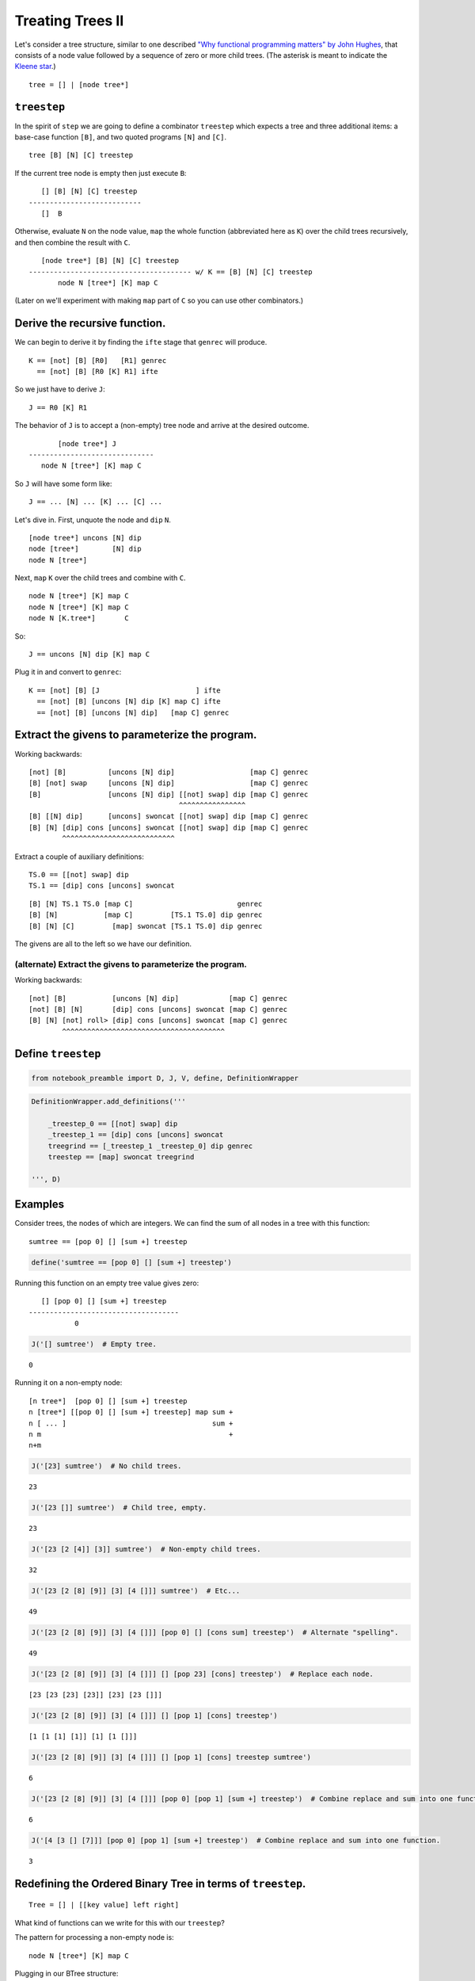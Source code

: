
Treating Trees II
=================

Let's consider a tree structure, similar to one described `"Why
functional programming matters" by John
Hughes <https://www.cs.kent.ac.uk/people/staff/dat/miranda/whyfp90.pdf>`__,
that consists of a node value followed by a sequence of zero or more
child trees. (The asterisk is meant to indicate the `Kleene
star <https://en.wikipedia.org/wiki/Kleene_star>`__.)

::

    tree = [] | [node tree*]

``treestep``
------------

In the spirit of ``step`` we are going to define a combinator
``treestep`` which expects a tree and three additional items: a
base-case function ``[B]``, and two quoted programs ``[N]`` and ``[C]``.

::

    tree [B] [N] [C] treestep

If the current tree node is empty then just execute ``B``:

::

       [] [B] [N] [C] treestep
    ---------------------------
       []  B

Otherwise, evaluate ``N`` on the node value, ``map`` the whole function
(abbreviated here as ``K``) over the child trees recursively, and then
combine the result with ``C``.

::

       [node tree*] [B] [N] [C] treestep
    --------------------------------------- w/ K == [B] [N] [C] treestep
           node N [tree*] [K] map C

(Later on we'll experiment with making ``map`` part of ``C`` so you can
use other combinators.)

Derive the recursive function.
------------------------------

We can begin to derive it by finding the ``ifte`` stage that ``genrec``
will produce.

::

    K == [not] [B] [R0]   [R1] genrec
      == [not] [B] [R0 [K] R1] ifte

So we just have to derive ``J``:

::

    J == R0 [K] R1

The behavior of ``J`` is to accept a (non-empty) tree node and arrive at
the desired outcome.

::

           [node tree*] J
    ------------------------------
       node N [tree*] [K] map C

So ``J`` will have some form like:

::

    J == ... [N] ... [K] ... [C] ...

Let's dive in. First, unquote the node and ``dip`` ``N``.

::

    [node tree*] uncons [N] dip
    node [tree*]        [N] dip
    node N [tree*]

Next, ``map`` ``K`` over the child trees and combine with ``C``.

::

    node N [tree*] [K] map C
    node N [tree*] [K] map C
    node N [K.tree*]       C

So:

::

    J == uncons [N] dip [K] map C

Plug it in and convert to ``genrec``:

::

    K == [not] [B] [J                       ] ifte
      == [not] [B] [uncons [N] dip [K] map C] ifte
      == [not] [B] [uncons [N] dip]   [map C] genrec

Extract the givens to parameterize the program.
-----------------------------------------------

Working backwards:

::

    [not] [B]          [uncons [N] dip]                  [map C] genrec
    [B] [not] swap     [uncons [N] dip]                  [map C] genrec
    [B]                [uncons [N] dip] [[not] swap] dip [map C] genrec
                                        ^^^^^^^^^^^^^^^^
    [B] [[N] dip]      [uncons] swoncat [[not] swap] dip [map C] genrec
    [B] [N] [dip] cons [uncons] swoncat [[not] swap] dip [map C] genrec
            ^^^^^^^^^^^^^^^^^^^^^^^^^^^

Extract a couple of auxiliary definitions:

::

    TS.0 == [[not] swap] dip
    TS.1 == [dip] cons [uncons] swoncat

::

    [B] [N] TS.1 TS.0 [map C]                         genrec
    [B] [N]           [map C]         [TS.1 TS.0] dip genrec
    [B] [N] [C]         [map] swoncat [TS.1 TS.0] dip genrec

The givens are all to the left so we have our definition.

(alternate) Extract the givens to parameterize the program.
~~~~~~~~~~~~~~~~~~~~~~~~~~~~~~~~~~~~~~~~~~~~~~~~~~~~~~~~~~~

Working backwards:

::

    [not] [B]           [uncons [N] dip]            [map C] genrec
    [not] [B] [N]       [dip] cons [uncons] swoncat [map C] genrec
    [B] [N] [not] roll> [dip] cons [uncons] swoncat [map C] genrec
            ^^^^^^^^^^^^^^^^^^^^^^^^^^^^^^^^^^^^^^^

Define ``treestep``
-------------------

.. code:: ipython2

    from notebook_preamble import D, J, V, define, DefinitionWrapper

.. code:: ipython2

    DefinitionWrapper.add_definitions('''
    
        _treestep_0 == [[not] swap] dip
        _treestep_1 == [dip] cons [uncons] swoncat
        treegrind == [_treestep_1 _treestep_0] dip genrec
        treestep == [map] swoncat treegrind
    
    ''', D)

Examples
--------

Consider trees, the nodes of which are integers. We can find the sum of
all nodes in a tree with this function:

::

    sumtree == [pop 0] [] [sum +] treestep

.. code:: ipython2

    define('sumtree == [pop 0] [] [sum +] treestep')

Running this function on an empty tree value gives zero:

::

       [] [pop 0] [] [sum +] treestep
    ------------------------------------
               0

.. code:: ipython2

    J('[] sumtree')  # Empty tree.


.. parsed-literal::

    0


Running it on a non-empty node:

::

    [n tree*]  [pop 0] [] [sum +] treestep
    n [tree*] [[pop 0] [] [sum +] treestep] map sum +
    n [ ... ]                                   sum +
    n m                                             +
    n+m

.. code:: ipython2

    J('[23] sumtree')  # No child trees.


.. parsed-literal::

    23


.. code:: ipython2

    J('[23 []] sumtree')  # Child tree, empty.


.. parsed-literal::

    23


.. code:: ipython2

    J('[23 [2 [4]] [3]] sumtree')  # Non-empty child trees.


.. parsed-literal::

    32


.. code:: ipython2

    J('[23 [2 [8] [9]] [3] [4 []]] sumtree')  # Etc...


.. parsed-literal::

    49


.. code:: ipython2

    J('[23 [2 [8] [9]] [3] [4 []]] [pop 0] [] [cons sum] treestep')  # Alternate "spelling".


.. parsed-literal::

    49


.. code:: ipython2

    J('[23 [2 [8] [9]] [3] [4 []]] [] [pop 23] [cons] treestep')  # Replace each node.


.. parsed-literal::

    [23 [23 [23] [23]] [23] [23 []]]


.. code:: ipython2

    J('[23 [2 [8] [9]] [3] [4 []]] [] [pop 1] [cons] treestep')


.. parsed-literal::

    [1 [1 [1] [1]] [1] [1 []]]


.. code:: ipython2

    J('[23 [2 [8] [9]] [3] [4 []]] [] [pop 1] [cons] treestep sumtree')


.. parsed-literal::

    6


.. code:: ipython2

    J('[23 [2 [8] [9]] [3] [4 []]] [pop 0] [pop 1] [sum +] treestep')  # Combine replace and sum into one function.


.. parsed-literal::

    6


.. code:: ipython2

    J('[4 [3 [] [7]]] [pop 0] [pop 1] [sum +] treestep')  # Combine replace and sum into one function.


.. parsed-literal::

    3


Redefining the Ordered Binary Tree in terms of ``treestep``.
------------------------------------------------------------

::

    Tree = [] | [[key value] left right]

What kind of functions can we write for this with our ``treestep``?

The pattern for processing a non-empty node is:

::

    node N [tree*] [K] map C

Plugging in our BTree structure:

::

    [key value] N [left right] [K] map C

Traversal
~~~~~~~~~

::

    [key value] first [left right] [K] map i
    key [value]       [left right] [K] map i
    key               [left right] [K] map i
    key               [lkey rkey ]         i
    key                lkey rkey

This doesn't quite work:

.. code:: ipython2

    J('[[3 0] [[2 0] [][]] [[9 0] [[5 0] [[4 0] [][]] [[8 0] [[6 0] [] [[7 0] [][]]][]]][]]] ["B"] [first] [i] treestep')


.. parsed-literal::

    3 'B' 'B'


Doesn't work because ``map`` extracts the ``first`` item of whatever its
mapped function produces. We have to return a list, rather than
depositing our results directly on the stack.

::

    [key value] N     [left right] [K] map C

    [key value] first [left right] [K] map flatten cons
    key               [left right] [K] map flatten cons
    key               [[lk] [rk] ]         flatten cons
    key               [ lk   rk  ]                 cons
                      [key  lk   rk  ]

So:

::

    [] [first] [flatten cons] treestep

.. code:: ipython2

    J('[[3 0] [[2 0] [] []] [[9 0] [[5 0] [[4 0] [] []] [[8 0] [[6 0] [] [[7 0] [] []]] []]] []]]   [] [first] [flatten cons] treestep')


.. parsed-literal::

    [3 2 9 5 4 8 6 7]


There we go.

In-order traversal
~~~~~~~~~~~~~~~~~~

From here:

::

    key [[lk] [rk]] C
    key [[lk] [rk]] i
    key  [lk] [rk] roll<
    [lk] [rk] key swons concat
    [lk] [key rk]       concat
    [lk   key rk]

So:

::

    [] [i roll< swons concat] [first] treestep

.. code:: ipython2

    J('[[3 0] [[2 0] [] []] [[9 0] [[5 0] [[4 0] [] []] [[8 0] [[6 0] [] [[7 0] [] []]] []]] []]]   [] [uncons pop] [i roll< swons concat] treestep')


.. parsed-literal::

    [2 3 4 5 6 7 8 9]


With ``treegrind``?
-------------------

The ``treegrind`` function doesn't include the ``map`` combinator, so
the ``[C]`` function must arrange to use some combinator on the quoted
recursive copy ``[K]``. With this function, the pattern for processing a
non-empty node is:

::

    node N [tree*] [K] C

Plugging in our BTree structure:

::

    [key value] N [left right] [K] C

.. code:: ipython2

    J('[["key" "value"] ["left"] ["right"] ] ["B"] ["N"] ["C"] treegrind')


.. parsed-literal::

    ['key' 'value'] 'N' [['left'] ['right']] [[not] ['B'] [uncons ['N'] dip] ['C'] genrec] 'C'


``treegrind`` with ``step``
---------------------------

Iteration through the nodes

.. code:: ipython2

    J('[[3 0] [[2 0] [] []] [[9 0] [[5 0] [[4 0] [] []] [[8 0] [[6 0] [] [[7 0] [] []]] []]] []]]   [pop] ["N"] [step] treegrind')


.. parsed-literal::

    [3 0] 'N' [2 0] 'N' [9 0] 'N' [5 0] 'N' [4 0] 'N' [8 0] 'N' [6 0] 'N' [7 0] 'N'


Sum the nodes' keys.

.. code:: ipython2

    J('0 [[3 0] [[2 0] [] []] [[9 0] [[5 0] [[4 0] [] []] [[8 0] [[6 0] [] [[7 0] [] []]] []]] []]]   [pop] [first +] [step] treegrind')


.. parsed-literal::

    44


Rebuild the tree using ``map`` (imitating ``treestep``.)

.. code:: ipython2

    J('[[3 0] [[2 0] [] []] [[9 0] [[5 0] [[4 0] [] []] [[8 0] [[6 0] [] [[7 0] [] []]] []]] []]]   [] [[100 +] infra] [map cons] treegrind')


.. parsed-literal::

    [[103 0] [[102 0] [] []] [[109 0] [[105 0] [[104 0] [] []] [[108 0] [[106 0] [] [[107 0] [] []]] []]] []]]


Do we have the flexibility to reimplement ``Tree-get``?
-------------------------------------------------------

I think we do:

::

    [B] [N] [C] treegrind

We'll start by saying that the base-case (the key is not in the tree) is
user defined, and the per-node function is just the query key literal:

::

    [B] [query_key] [C] treegrind

This means we just have to define ``C`` from:

::

    [key value] query_key [left right] [K] C

Let's try ``cmp``:

::

    C == P [T>] [E] [T<] cmp

    [key value] query_key [left right] [K] P [T>] [E] [T<] cmp

The predicate ``P``
~~~~~~~~~~~~~~~~~~~

Seems pretty easy (we must preserve the value in case the keys are
equal):

::

    [key value] query_key [left right] [K] P
    [key value] query_key [left right] [K] roll<
    [key value] [left right] [K] query_key       [roll< uncons swap] dip

    [key value] [left right] [K] roll< uncons swap query_key
    [left right] [K] [key value]       uncons swap query_key
    [left right] [K] key [value]              swap query_key
    [left right] [K] [value] key                   query_key

    P == roll< [roll< uncons swap] dip

(Possibly with a swap at the end? Or just swap ``T<`` and ``T>``.)

So now:

::

    [left right] [K] [value] key query_key [T>] [E] [T<] cmp

Becomes one of these three:

::

    [left right] [K] [value] T>
    [left right] [K] [value] E
    [left right] [K] [value] T<

``E``
~~~~~

Easy.

::

    E == roll> popop first

``T<`` and ``T>``
~~~~~~~~~~~~~~~~~

::

    T< == pop [first] dip i
    T> == pop [second] dip i

Putting it together
-------------------

::

    T> == pop [first] dip i
    T< == pop [second] dip i
    E == roll> popop first
    P == roll< [roll< uncons swap] dip

    Tree-get == [P [T>] [E] [T<] cmp] treegrind

To me, that seems simpler than the ``genrec`` version.

.. code:: ipython2

    DefinitionWrapper.add_definitions('''
    
        T> == pop [first] dip i
        T< == pop [second] dip i
        E == roll> popop first
        P == roll< [roll< uncons swap] dip
    
        Tree-get == [P [T>] [E] [T<] cmp] treegrind
    
    ''', D)

.. code:: ipython2

    from joy.library import FunctionWrapper
    from joy.utils.stack import pushback
    
    
    @FunctionWrapper
    def cmp_(stack, expression, dictionary):
        '''
        cmp takes two values and three quoted programs on the stack and runs
        one of the three depending on the results of comparing the two values:
    
               a b [G] [E] [L] cmp
            ------------------------- a > b
                    G
    
               a b [G] [E] [L] cmp
            ------------------------- a = b
                        E
    
               a b [G] [E] [L] cmp
            ------------------------- a < b
                            L
        '''
        L, (E, (G, (b, (a, stack)))) = stack
        expression = pushback(G if a > b else L if a < b else E, expression)
        return stack, expression, dictionary
    
    
    D['cmp'] = cmp_

.. code:: ipython2

    J('''\
    
    [[3 13] [[2 12] [] []] [[9 19] [[5 15] [[4 14] [] []] [[8 18] [[6 16] [] [[7 17] [] []]] []]] []]]
    
    [] [5] Tree-get
    
    ''')


.. parsed-literal::

    15


.. code:: ipython2

    J('''\
    
    [[3 13] [[2 12] [] []] [[9 19] [[5 15] [[4 14] [] []] [[8 18] [[6 16] [] [[7 17] [] []]] []]] []]]
    
    [pop "nope"] [25] Tree-get
    
    ''')


.. parsed-literal::

    'nope'

